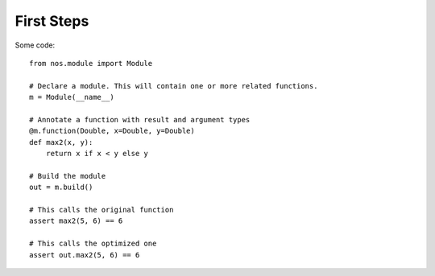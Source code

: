 
First Steps
===========

Some code::

    from nos.module import Module

    # Declare a module. This will contain one or more related functions.
    m = Module(__name__)

    # Annotate a function with result and argument types
    @m.function(Double, x=Double, y=Double)
    def max2(x, y):
        return x if x < y else y

    # Build the module
    out = m.build()

    # This calls the original function
    assert max2(5, 6) == 6

    # This calls the optimized one
    assert out.max2(5, 6) == 6

